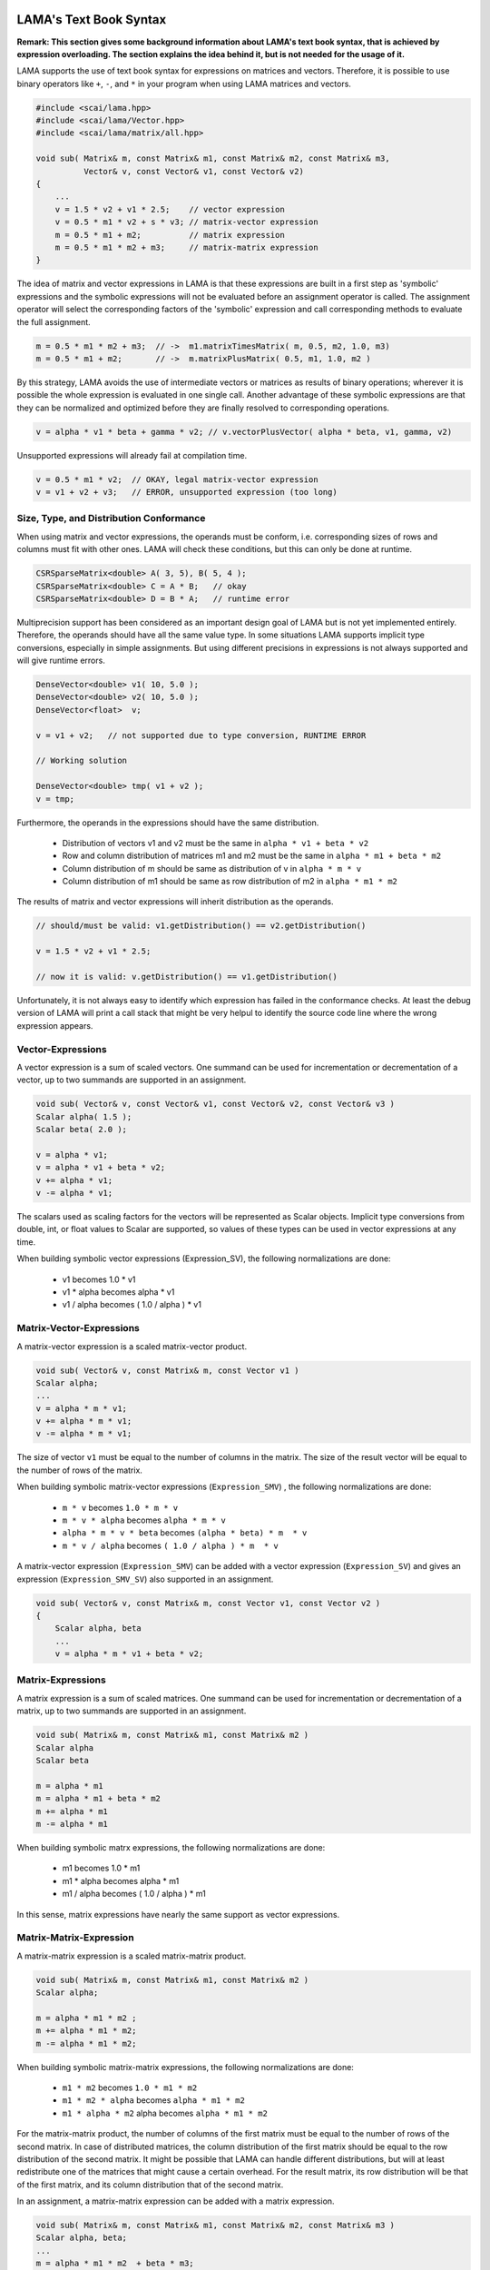LAMA's Text Book Syntax
=======================

**Remark: This section gives some background information about LAMA's text book syntax, that is achieved by expression overloading. The section explains the idea behind it, but is not needed for the usage of it.**

LAMA supports the use of text book syntax for expressions on matrices and vectors. Therefore, it is possible to use binary operators like ``+``, ``-``, and ``*`` in your program when using LAMA matrices and vectors.

.. code-block:: c++

   #include <scai/lama.hpp>
   #include <scai/lama/Vector.hpp>
   #include <scai/lama/matrix/all.hpp>

   void sub( Matrix& m, const Matrix& m1, const Matrix& m2, const Matrix& m3,
             Vector& v, const Vector& v1, const Vector& v2)
   {
       ...
       v = 1.5 * v2 + v1 * 2.5;    // vector expression
       v = 0.5 * m1 * v2 + s * v3; // matrix-vector expression
       m = 0.5 * m1 + m2;          // matrix expression
       m = 0.5 * m1 * m2 + m3;     // matrix-matrix expression
   }

The idea of matrix and vector expressions in LAMA is that these expressions are built in a first step as 'symbolic' expressions and the symbolic expressions will not be evaluated before an assignment operator is called. The assignment operator will select the corresponding factors of the 'symbolic' expression and call corresponding methods to evaluate the full assignment.

.. code-block:: c++

   m = 0.5 * m1 * m2 + m3;  // ->  m1.matrixTimesMatrix( m, 0.5, m2, 1.0, m3)
   m = 0.5 * m1 + m2;       // ->  m.matrixPlusMatrix( 0.5, m1, 1.0, m2 )

By this strategy, LAMA avoids the use of intermediate vectors or matrices as results of binary operations; wherever it is possible the whole expression is evaluated in one single call. Another advantage of these symbolic expressions are that they can be normalized and optimized before they are finally resolved to corresponding operations.

.. code-block:: c++

   v = alpha * v1 * beta + gamma * v2; // v.vectorPlusVector( alpha * beta, v1, gamma, v2)

Unsupported expressions will already fail at compilation time.

.. code-block:: c++

   v = 0.5 * m1 * v2;  // OKAY, legal matrix-vector expression
   v = v1 + v2 + v3;   // ERROR, unsupported expression (too long)

Size, Type, and Distribution Conformance
----------------------------------------

When using matrix and vector expressions, the operands must be conform, i.e. corresponding sizes of rows and columns must fit with other ones. LAMA will check these conditions, but this can only be done at runtime.

.. code-block:: c++

    CSRSparseMatrix<double> A( 3, 5), B( 5, 4 );
    CSRSparseMatrix<double> C = A * B;   // okay
    CSRSparseMatrix<double> D = B * A;   // runtime error

Multiprecision support has been considered as an important design goal of LAMA but is not yet implemented entirely. Therefore, the operands should have all the same value type. In some situations LAMA supports implicit type conversions, especially in simple assignments. But using different precisions in expressions is not always supported and will give runtime errors.

.. code-block:: c++

    DenseVector<double> v1( 10, 5.0 );
    DenseVector<double> v2( 10, 5.0 );
    DenseVector<float>  v;

    v = v1 + v2;   // not supported due to type conversion, RUNTIME ERROR

    // Working solution

    DenseVector<double> tmp( v1 + v2 );
    v = tmp;       

Furthermore, the operands in the expressions should have the same distribution.

   - Distribution of vectors v1 and v2 must be the same in ``alpha * v1 + beta * v2``
   - Row and column distribution of matrices m1 and m2 must be the same in ``alpha * m1 + beta * m2``
   - Column distribution of m should be same as distribution of v in ``alpha * m * v``
   - Column distribution of m1 should be same as row distribution of m2 in ``alpha * m1 * m2``

The results of matrix and vector expressions will inherit distribution as the operands.

.. code-block:: c++

   // should/must be valid: v1.getDistribution() == v2.getDistribution()

   v = 1.5 * v2 + v1 * 2.5;    

   // now it is valid: v.getDistribution() == v1.getDistribution()

Unfortunately, it is not always easy to identify which expression has failed in the conformance checks. At least the debug version of LAMA will print a call stack that might be very helpul to identify the source code line where the wrong expression appears.

Vector-Expressions
------------------

A vector expression is a sum of scaled vectors. One summand can be used for incrementation or decrementation of a vector, up to two summands are supported in an assignment.

.. code-block:: c++

   void sub( Vector& v, const Vector& v1, const Vector& v2, const Vector& v3 )
   Scalar alpha( 1.5 );
   Scalar beta( 2.0 );

   v = alpha * v1;
   v = alpha * v1 + beta * v2;
   v += alpha * v1;
   v -= alpha * v1;
 
The scalars used as scaling factors for the vectors will be represented as Scalar objects. Implicit type conversions from double, int, or float values to Scalar are supported, so values of these types can be used in vector expressions at any time.

When building symbolic vector expressions (Expression_SV), the following normalizations are done:

   * v1 becomes 1.0 * v1
   * v1 * alpha becomes alpha * v1
   * v1 / alpha becomes ( 1.0 / alpha )  * v1


Matrix-Vector-Expressions
-------------------------

A matrix-vector expression is a scaled matrix-vector product.

.. code-block:: c++

    void sub( Vector& v, const Matrix& m, const Vector v1 )
    Scalar alpha;
    ...
    v = alpha * m * v1;
    v += alpha * m * v1;
    v -= alpha * m * v1;

The size of vector ``v1`` must be equal to the number of columns in the matrix. The size of the result vector will be equal to the number of rows of the matrix.

When building symbolic matrix-vector expressions (``Expression_SMV``) , the following normalizations are done:

   * ``m * v`` becomes ``1.0 * m * v``
   * ``m * v * alpha`` becomes ``alpha * m * v``
   * ``alpha * m * v * beta``  becomes ``(alpha * beta) * m  * v``
   * ``m * v / alpha``  becomes ``( 1.0 / alpha ) * m  * v``

A matrix-vector expression (``Expression_SMV``) can be added with a vector expression (``Expression_SV``) and gives an expression (``Expression_SMV_SV``) also supported in an assignment.

.. code-block:: c++

    void sub( Vector& v, const Matrix& m, const Vector v1, const Vector v2 )
    {   
        Scalar alpha, beta
        ...
        v = alpha * m * v1 + beta * v2;

Matrix-Expressions
------------------

A matrix expression is a sum of scaled matrices. One summand can be used for incrementation or decrementation of a matrix, up to two summands are supported in an assignment.

.. code-block:: c++

   void sub( Matrix& m, const Matrix& m1, const Matrix& m2 )
   Scalar alpha
   Scalar beta

   m = alpha * m1
   m = alpha * m1 + beta * m2
   m += alpha * m1
   m -= alpha * m1
 
When building symbolic matrx expressions, the following normalizations are done:

   * m1 becomes 1.0 * m1
   * m1 * alpha becomes alpha * m1
   * m1 / alpha becomes ( 1.0 / alpha )  * m1

In this sense, matrix expressions have nearly the same support as vector expressions.

Matrix-Matrix-Expression
------------------------

A matrix-matrix expression is a scaled matrix-matrix product.

.. code-block:: c++

    void sub( Matrix& m, const Matrix& m1, const Matrix& m2 )
    Scalar alpha;

    m = alpha * m1 * m2 ;
    m += alpha * m1 * m2;
    m -= alpha * m1 * m2;

When building symbolic matrix-matrix expressions, the following normalizations are done:

   * ``m1 * m2`` becomes ``1.0 * m1 * m2``
   * ``m1 * m2 * alpha`` becomes ``alpha * m1 * m2``
   * ``m1 * alpha * m2`` alpha becomes ``alpha * m1 * m2``

For the matrix-matrix product, the number of columns of the first matrix must be equal to the number of rows of the second matrix. In case of distributed matrices, the column distribution of the first matrix should be equal to the row distribution of the second matrix. It might be possible that LAMA can handle different distributions, but will at least redistribute one of the matrices that might cause a certain overhead. For the result matrix, its row distribution will be that of the first matrix, and its column distribution that of the second matrix.

In an assignment, a matrix-matrix expression can be added with a matrix expression.

.. code-block:: c++

    void sub( Matrix& m, const Matrix& m1, const Matrix& m2, const Matrix& m3 )
    Scalar alpha, beta;
    ...
    m = alpha * m1 * m2  + beta * m3;

Supported Expressions in Assignments
------------------------------------

.. code-block:: c++

    void sub( Vector& v, const Matrix& m, Vector& v1, const Vector& v2 )
    Scalar alpha, beta
    ...
    v = alpha * v1
    v = alpha * v1 + beta * v2
    v = alpha * m * v1 + beta * v2

The following expressions are supported for an assignment to a matrix:

   * matrix-expression ``scalar *  matrix``
   * matrix-expression ``scalar *  matrix + scalar * matrix``
   * matrix-expression ``scalar *  matrix * matrix``
   * matrix-expression ``scalar *  matrix * matrix + scalar * matrix``
   * and all expressions that can be transformed in such expressions

.. code-block:: c++

    void sub( Matrix& m, const Matrix& m1, const Matrix& m2, const Matrix& m3 )

    m = alpha * m1;
    m = alpha * m1 + beta * m2;
    m = alpha * m1 * m2;
    m = alpha * m1 * m2 + beta * m3;

    // other expressions are also supported if they can be normalized to above forms

    m = m1
    m = m1 + m2
    m = m1 * m2 * alpha + m3 
    m = m1 * alpha m2 * alpha + m3 

Other Expressions
=================

The operator ``*`` can be used to form the dotproduct of two vectors and will give as a result a Scalar. The result as a Scalar might be used in other expressions as well.

.. code-block:: c++

    DenseVector<double> x( 5, 1.0 );
    DenseVector<double> y( 5, 2.0 );
    Scalar s = x * y;
    DenseVector<double> z1 ( 3, 1.0 );
    DenseVector<double> z = x * y * z1;
    DenseVector<double> z = z1 * x * y; // RUNTIME error, z1, x are not conform

For the computation of the norm the Vector class provides corresponding methods.

.. code-block:: c++

    ...
    alpha = v1.l1Norm();   // l1 Norm
    alpha = v1.l2Norm();   // l2 Norm of a vector
    alpha = v1.maxNorm();  // max Norm of a vector

Another solution is the use of the norm classes.

.. code-block:: c++

    #include <scai/lama/norm/all.hpp>
    ...
    L1Norm l1norm;
    L2Norm l2norm;
    MaxNorm maxnorm;
    alpha = l1norm( v );   // l1 Norm
    alpha = l2norm( v );   // l2 Norm of a vector
    alpha = maxnorm( v );  // max Norm of a vector

This solution is especially recommended when using different norms.

.. code-block:: c++

    void sub ( const Norm& norm )
    ...
    alpha = norm( v );   // calculate norm as required

    sub( L1Norm() );
    sub( L2Norm() );
    sub( MaxNorm() );

In future versions of LAMA, these norm classes are expected to deal with more general expressions that might avoid the use of temporary vectors in case of differences.

.. code-block:: c++

    #include <scai/lama/norm/all.hpp>
    ...
    const Norm& norm = ....
    alpha = norm( v1 - v2 ); // compute norm for vector difference
    alpha = norm( m1 - m2 ); // compute norm of matrix difference, elementwise

Constructors With Expressions
-----------------------------

All expressions that are supported in an assignment, can also be used in a constructor of a matrix.

.. code-block:: c++

    Matrix& m = ..., m1 = ..., m2 = ..., m3 = ...
    Vector& v = ..., v1 = ..., v2 = ..., v3 = ...
    Scalar alpha, beta

    DenseVector<ValueType> v( alpha * v1 + beta * v2 )
    DenseVector<ValueType> v( alpha * m1 * v1 + beta * v2 )
    CSRSparseMatrix<ValueType> m( alpha * m1 + beta * m2 )
    ELLSparseMatrix<ValueType> m( alpha * m1 * m2 + beta * m3 )

Performance Issues
------------------

Due to the use of symbolic expressions implememented by expression templates there is no performance loss for the supported matrix and vector expressions. The little overhead is rather small and might be neglected for larger vectors and matrices.

Regarding matrix and vector operations it is recommended that the operands have the same distribution. Even if LAMA takes sometimes care of implicit redistributions, the corresponding overhead might slow down the performance.
